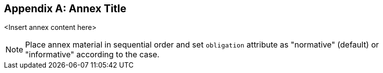 
[appendix,obligation="normative"]
== Annex Title

<Insert annex content here>

[NOTE]
====
Place annex material in sequential order and set `obligation` attribute as "normative" (default) or "informative" according to the case.
====
